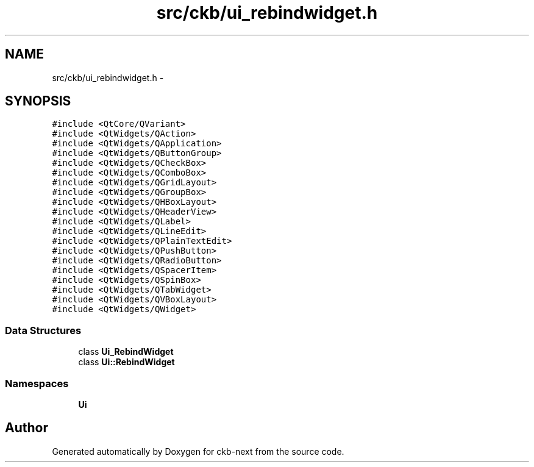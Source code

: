 .TH "src/ckb/ui_rebindwidget.h" 3 "Fri Nov 3 2017" "Version v0.2.8 at branch master" "ckb-next" \" -*- nroff -*-
.ad l
.nh
.SH NAME
src/ckb/ui_rebindwidget.h \- 
.SH SYNOPSIS
.br
.PP
\fC#include <QtCore/QVariant>\fP
.br
\fC#include <QtWidgets/QAction>\fP
.br
\fC#include <QtWidgets/QApplication>\fP
.br
\fC#include <QtWidgets/QButtonGroup>\fP
.br
\fC#include <QtWidgets/QCheckBox>\fP
.br
\fC#include <QtWidgets/QComboBox>\fP
.br
\fC#include <QtWidgets/QGridLayout>\fP
.br
\fC#include <QtWidgets/QGroupBox>\fP
.br
\fC#include <QtWidgets/QHBoxLayout>\fP
.br
\fC#include <QtWidgets/QHeaderView>\fP
.br
\fC#include <QtWidgets/QLabel>\fP
.br
\fC#include <QtWidgets/QLineEdit>\fP
.br
\fC#include <QtWidgets/QPlainTextEdit>\fP
.br
\fC#include <QtWidgets/QPushButton>\fP
.br
\fC#include <QtWidgets/QRadioButton>\fP
.br
\fC#include <QtWidgets/QSpacerItem>\fP
.br
\fC#include <QtWidgets/QSpinBox>\fP
.br
\fC#include <QtWidgets/QTabWidget>\fP
.br
\fC#include <QtWidgets/QVBoxLayout>\fP
.br
\fC#include <QtWidgets/QWidget>\fP
.br

.SS "Data Structures"

.in +1c
.ti -1c
.RI "class \fBUi_RebindWidget\fP"
.br
.ti -1c
.RI "class \fBUi::RebindWidget\fP"
.br
.in -1c
.SS "Namespaces"

.in +1c
.ti -1c
.RI "\fBUi\fP"
.br
.in -1c
.SH "Author"
.PP 
Generated automatically by Doxygen for ckb-next from the source code\&.
